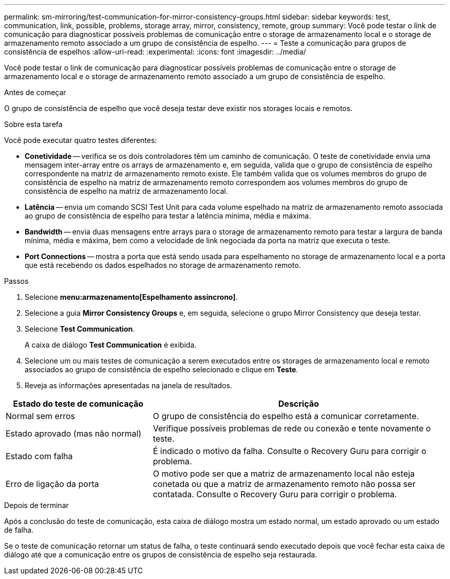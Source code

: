 ---
permalink: sm-mirroring/test-communication-for-mirror-consistency-groups.html 
sidebar: sidebar 
keywords: test, communication, link, possible, problems, storage array, mirror, consistency, remote, group 
summary: Você pode testar o link de comunicação para diagnosticar possíveis problemas de comunicação entre o storage de armazenamento local e o storage de armazenamento remoto associado a um grupo de consistência de espelho. 
---
= Teste a comunicação para grupos de consistência de espelhos
:allow-uri-read: 
:experimental: 
:icons: font
:imagesdir: ../media/


[role="lead"]
Você pode testar o link de comunicação para diagnosticar possíveis problemas de comunicação entre o storage de armazenamento local e o storage de armazenamento remoto associado a um grupo de consistência de espelho.

.Antes de começar
O grupo de consistência de espelho que você deseja testar deve existir nos storages locais e remotos.

.Sobre esta tarefa
Você pode executar quatro testes diferentes:

* *Conetividade* -- verifica se os dois controladores têm um caminho de comunicação. O teste de conetividade envia uma mensagem inter-array entre os arrays de armazenamento e, em seguida, valida que o grupo de consistência de espelho correspondente na matriz de armazenamento remoto existe. Ele também valida que os volumes membros do grupo de consistência de espelho na matriz de armazenamento remoto correspondem aos volumes membros do grupo de consistência de espelho na matriz de armazenamento local.
* *Latência* -- envia um comando SCSI Test Unit para cada volume espelhado na matriz de armazenamento remoto associada ao grupo de consistência de espelho para testar a latência mínima, média e máxima.
* *Bandwidth* -- envia duas mensagens entre arrays para o storage de armazenamento remoto para testar a largura de banda mínima, média e máxima, bem como a velocidade de link negociada da porta na matriz que executa o teste.
* *Port Connections* -- mostra a porta que está sendo usada para espelhamento no storage de armazenamento local e a porta que está recebendo os dados espelhados no storage de armazenamento remoto.


.Passos
. Selecione *menu:armazenamento[Espelhamento assíncrono]*.
. Selecione a guia *Mirror Consistency Groups* e, em seguida, selecione o grupo Mirror Consistency que deseja testar.
. Selecione *Test Communication*.
+
A caixa de diálogo *Test Communication* é exibida.

. Selecione um ou mais testes de comunicação a serem executados entre os storages de armazenamento local e remoto associados ao grupo de consistência de espelho selecionado e clique em *Teste*.
. Reveja as informações apresentadas na janela de resultados.


[cols="2a,4a"]
|===
| Estado do teste de comunicação | Descrição 


 a| 
Normal sem erros
 a| 
O grupo de consistência do espelho está a comunicar corretamente.



 a| 
Estado aprovado (mas não normal)
 a| 
Verifique possíveis problemas de rede ou conexão e tente novamente o teste.



 a| 
Estado com falha
 a| 
É indicado o motivo da falha. Consulte o Recovery Guru para corrigir o problema.



 a| 
Erro de ligação da porta
 a| 
O motivo pode ser que a matriz de armazenamento local não esteja conetada ou que a matriz de armazenamento remoto não possa ser contatada. Consulte o Recovery Guru para corrigir o problema.

|===
.Depois de terminar
Após a conclusão do teste de comunicação, esta caixa de diálogo mostra um estado normal, um estado aprovado ou um estado de falha.

Se o teste de comunicação retornar um status de falha, o teste continuará sendo executado depois que você fechar esta caixa de diálogo até que a comunicação entre os grupos de consistência de espelho seja restaurada.
